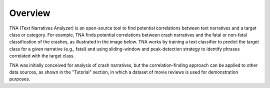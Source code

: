 Overview
========
TNA (Text Narratives Analyzer) is an open-source tool to find potential correlations between text narratives and a target class or category. For example, TNA finds potential correlations between crash narratives and the fatal or non-fatal classification of the crashes, as illustrated in the image below. TNA works by training a text classifier to predict the target class for a given narrative (e.g., fatal) and using sliding-window and peak-detection strategy to identify phrases correlated with the target class.


.. image:: img/overview.png


TNA was initially conceived for analysis of crash narratives, but the correlation-finding approach can be applied to other data sources, as shown in the "Tutorial" section, in which a dataset of movie reviews is used for demonstration purposes. 

